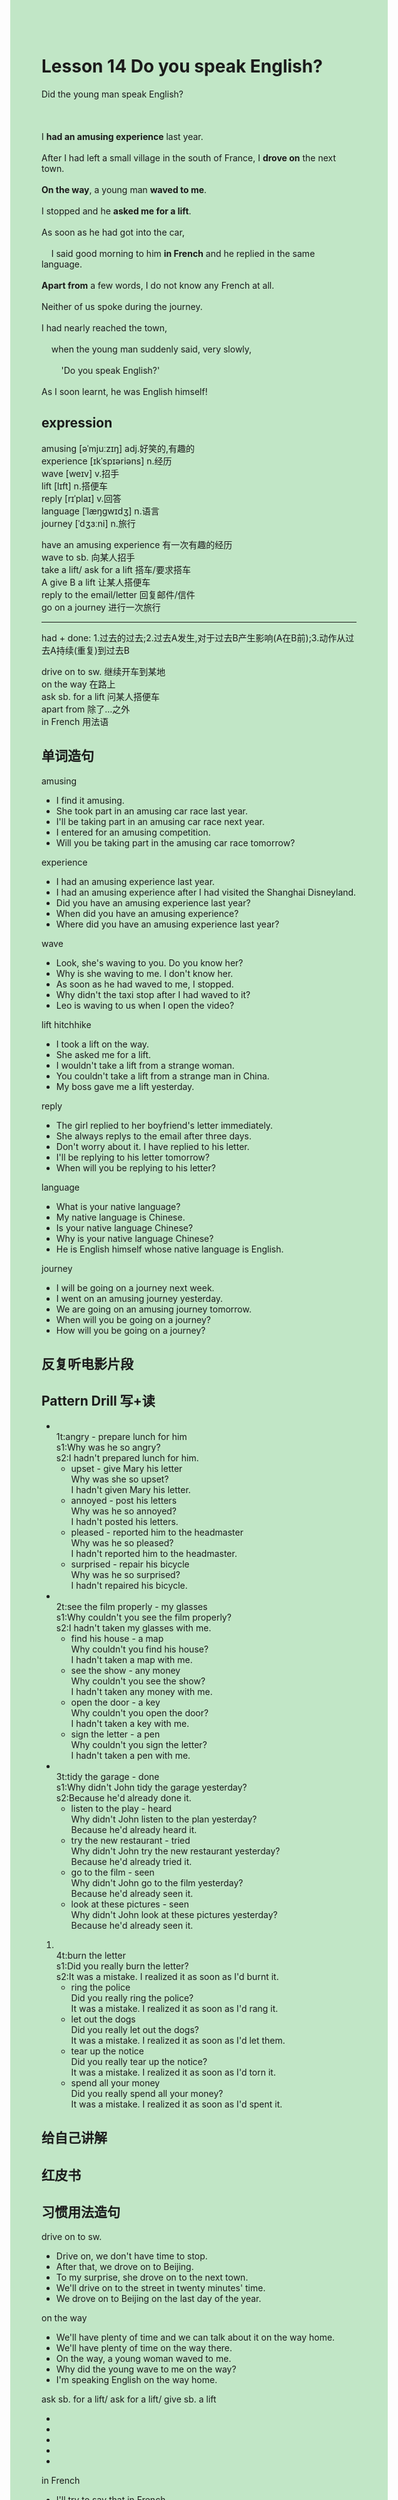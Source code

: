 #+OPTIONS: \n:t toc:nil num:nil html-postamble:nil
#+HTML_HEAD_EXTRA: <style>body {background: rgb(193, 230, 198) !important;}</style>

* Lesson 14 Do you speak English?

#+begin_verse
Did the young man speak English?

I *had an amusing experience* last year.
After I had left a small village in the south of France, I *drove on* the next town.
*On the way*, a young man *waved to me*.
I stopped and he *asked me for a lift*.
As soon as he had got into the car,
	I said good morning to him *in French* and he replied in the same language.
*Apart from* a few words, I do not know any French at all.
Neither of us spoke during the journey.
I had nearly reached the town,
	when the young man suddenly said, very slowly,
		'Do you speak English?'
As I soon learnt, he was English himself!
#+end_verse
** expression
amusing [əˈmjuːzɪŋ] adj.好笑的,有趣的
experience [ɪkˈspɪəriəns] n.经历
wave [weɪv] v.招手
lift [lɪft] n.搭便车
reply [rɪˈplaɪ] v.回答
language [ˈlæŋɡwɪdʒ] n.语言
journey [ˈdʒɜːni] n.旅行

have an amusing experience 有一次有趣的经历
wave to sb. 向某人招手
take a lift/ ask for a lift 搭车/要求搭车
A give B a lift 让某人搭便车
reply to the email/letter 回复邮件/信件
go on a journey 进行一次旅行

--------------------
had + done: 1.过去的过去;2.过去A发生,对于过去B产生影响(A在B前);3.动作从过去A持续(重复)到过去B

drive on to sw. 继续开车到某地
on the way 在路上
ask sb. for a lift 问某人搭便车
apart from 除了...之外
in French 用法语


** 单词造句
amusing
- I find it amusing.
- She took part in an amusing car race last year.
- I'll be taking part in  an amusing car race next year.
- I entered for an amusing competition.
- Will you be taking part in the amusing car race tomorrow?
experience
- I had an amusing experience last year.
- I had an amusing experience after I had visited the Shanghai Disneyland.
- Did you have an amusing experience last year?
- When did you have an amusing experience?
- Where did you have an amusing experience last year?
wave
- Look, she's waving to you. Do you know her?
- Why is she waving to me. I don't know her.
- As soon as he had waved to me, I stopped.
- Why didn't the taxi stop after I had waved to it?
- Leo is waving to us when I open the video?
lift  hitchhike
- I took a lift on the way.
- She asked me for a lift.
- I wouldn't take a lift from a strange woman.
- You couldn't take a lift from a strange man in China.
- My boss gave me a lift yesterday.
reply
- The girl replied to her boyfriend's letter immediately.
- She always replys to the email after three days.
- Don't worry about it. I have replied to his letter.
- I'll be replying to his letter tomorrow?
- When will you be replying to his letter?
language
- What is your native language?
- My native language is Chinese.
- Is your native language Chinese?
- Why is your native language Chinese?
- He is English himself whose native language is English.
journey
- I will be going on a journey next week.
- I went on an amusing journey yesterday.
- We are going on an amusing journey tomorrow.
- When will you be going on a journey?
- How will you be going on a journey?
** 反复听电影片段
** Pattern Drill 写+读
-
		1t:angry - prepare lunch for him
		s1:Why was he so angry?
		s2:I hadn't prepared lunch for him.
	 - upset - give Mary his letter
		Why was she so upset?
		I hadn't given Mary his letter.
	 - annoyed - post his letters
		Why was he so annoyed?
		I hadn't posted his letters.
	 - pleased - reported him to the headmaster
		Why was he so pleased?
		I hadn't reported him to the headmaster.
	 - surprised - repair his bicycle
		Why was he so surprised?
		I hadn't repaired his bicycle.
-
		2t:see the film properly - my glasses
		s1:Why couldn't you see the film properly?
		s2:I hadn't taken my glasses with me.
	 - find his house - a map
		Why couldn't you find his house?
		I hadn't taken a map with me.
	 - see the show - any money
		Why couldn't you see the show?
		I hadn't taken any money with me.
	 - open the door - a key
		Why couldn't you open the door?
		I hadn't taken a key with me.
	 - sign the letter - a pen
		Why couldn't you sign the letter?
		I hadn't taken a pen with me.
-
		3t:tidy the garage - done
		s1:Why didn't John tidy the garage yesterday?
		s2:Because he'd already done it.
	 - listen to the play - heard
		Why didn't John listen to the plan yesterday?
		Because he'd already heard it.
	 - try the new restaurant - tried
		Why didn't John try the new restaurant yesterday?
		Because he'd already tried it.
	 - go to the film - seen
		Why didn't John go to the film  yesterday?
		Because he'd already seen it.
	 - look at these pictures - seen
		Why didn't John look at these pictures yesterday?
		Because he'd already seen it.
4.
	 4t:burn the letter
	 s1:Did you really burn the letter?
	 s2:It was a mistake. I realized it as soon as I'd burnt it.
	 - ring the police
		Did you really ring the police?
		It was a mistake. I realized it as soon as I'd rang it.
	 - let out the dogs
		Did you really let out the dogs?
		It was a mistake. I realized it as soon as I'd let them.
	 - tear up the notice
		Did you really tear up the notice?
		It was a mistake. I realized it as soon as I'd torn it.
	 - spend all your money
		Did you really spend all your money?
		It was a mistake. I realized it as soon as I'd spent it.
		
** 给自己讲解
** 红皮书
** 习惯用法造句
drive on to sw.
- Drive on, we don't have time to stop.
- After that, we drove on to Beijing.
- To my surprise, she drove on to the next town.
- We'll drive on to the street in twenty minutes' time.
- We drove on to Beijing on the last day of the year.
on the way
- We'll have plenty of time and we can talk about it on the way home.
- We'll have plenty of time on the way there.
- On the way, a young woman waved to me.
- Why did the young wave to me on the way?
- I'm speaking English on the way home.
ask sb. for a lift/ ask for a lift/ give sb. a lift
-
-
-
-
-
in French
- I'll try to say that in French.
- What do you say "I'll be away for two weeks" in Chinese?
- I say "good morning" to in English.
- It's written in French, so that I can't speak it.
- We began to speak in French.
apart from
- Apart from this watch, they are all made in China.
- Apart from a few words, I don't know any English at all.
- Apart from this prize, these are all won by John.
- Apart from this race, he takes part in all important competition.
- Apart from me, they succeeded in asking for a lift.
** 跟读至背诵
** Ask me if 写+读
1. I had an amusing experience last year.
	 When did you have an amusing experience?
	 Who had an amusing experience?
2. I was in the south of France.
	 Where were you?
3. I had left a small village.
	 What kind of village had you left?
4. A young man waved to me.
	 Who did a young man wave to?
	 Why did a young man wave to you?
5. He asked me for a lift.
	 What did he ask me for?
6. I said good morning to him.
	 What did I say to him?
7. I spoke in French.
	 What language did you speak in?
8. I know a few words of French.
	 How much French do you know?
9. He replied in French.
	 What language did he reply?
10. The young man spoke at the end of the journey.
		When did the young man speak?
		Who spoke at the end of the journey?
** 摘要写作
** tell the story 口语
** Topics for discussion
1. Have you ever asked for a lift, or given one? If so, describe the person you met.
2. Describe the various ways you are able to recognize a foreigner in your country.
3. Have you ever tried to talk to someone who didn't know your language? What happened?
